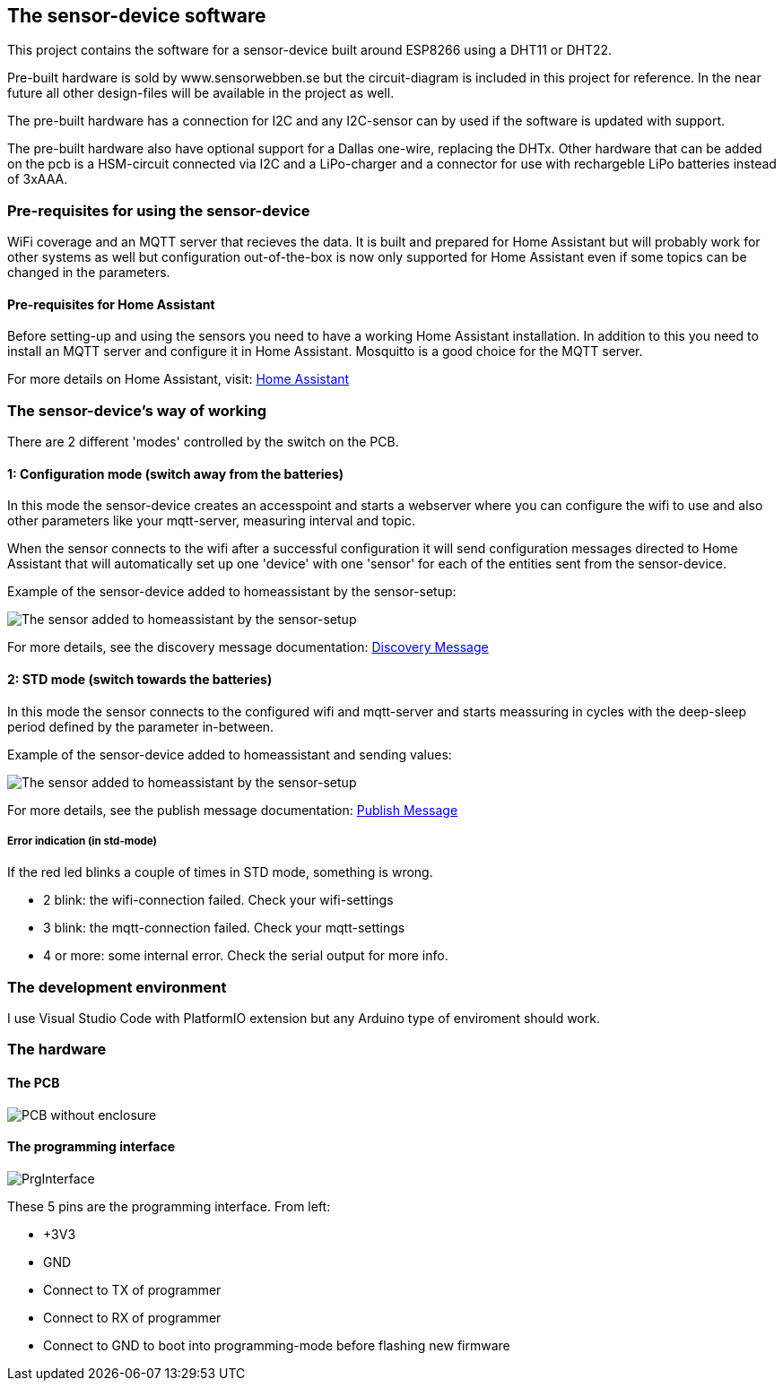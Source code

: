 ## The sensor-device software

This project contains the software for a sensor-device built around ESP8266 using a DHT11 or DHT22.

Pre-built hardware is sold by www.sensorwebben.se but the circuit-diagram is included in this project for reference. In the near future all other design-files will be available in the project as well.

The pre-built hardware has a connection for I2C and any I2C-sensor can by used if the software is updated with support.

The pre-built hardware also have optional support for a Dallas one-wire, replacing the DHTx. Other hardware that can be added on the pcb is a HSM-circuit connected via I2C and a LiPo-charger and a connector for use with rechargeble LiPo batteries instead of 3xAAA.

### Pre-requisites for using the sensor-device

WiFi coverage and an MQTT server that recieves the data. It is built and prepared for Home Assistant but will probably work for other systems as well but configuration out-of-the-box is now only supported for Home Assistant even if some topics can be changed in the parameters.

#### Pre-requisites for Home Assistant
Before setting-up and using the sensors you need to have a working Home Assistant installation. In addition to this you need to install an MQTT server and configure it in Home Assistant. Mosquitto is a good choice for the MQTT server.

For more details on Home Assistant, visit: link:https://www.home-assistant.io/[Home Assistant]


### The sensor-device's way of working
There are 2 different 'modes' controlled by the switch on the PCB.

#### 1: Configuration mode (switch away from the batteries)
In this mode the sensor-device creates an accesspoint and starts a webserver where you can configure the wifi to use and also other parameters like your mqtt-server,  measuring interval and topic.

When the sensor connects to the wifi after a successful configuration it will send configuration messages directed to Home Assistant that will automatically set up one 'device' with one 'sensor' for each of the entities sent from the sensor-device.

Example of the sensor-device added to homeassistant by the sensor-setup:

image:doc/ha-added-sensor.png[The sensor added to homeassistant by the sensor-setup]

For more details, see the discovery message documentation: link:discovery_msg.adoc[Discovery Message]

#### 2: STD mode (switch towards the batteries)
In this mode the sensor connects to the configured wifi and mqtt-server and starts meassuring in cycles with the deep-sleep period defined by the parameter in-between.

Example of the sensor-device added to homeassistant and sending values:

image:doc/ha-added-sensor-w-first-values.png[The sensor added to homeassistant by the sensor-setup]

For more details, see the publish message documentation: link:publish_msg.adoc[Publish Message]

##### Error indication (in std-mode)

If the red led blinks a couple of times in STD mode, something is wrong.

* 2 blink: the wifi-connection failed. Check your wifi-settings
* 3 blink: the mqtt-connection failed. Check your mqtt-settings 
* 4 or more: some internal error. Check the serial output for more info.

### The development environment
I use Visual Studio Code with PlatformIO extension but any Arduino type of enviroment should work.

### The hardware

#### The PCB

image:doc/hardware.jpg[PCB without enclosure]

#### The programming interface
image:doc/programming-interface.jpg[PrgInterface]

These 5 pins are the programming interface. From left:

* +3V3
* GND
* Connect to TX of programmer
* Connect to RX of programmer
* Connect to GND to boot into programming-mode before flashing new firmware